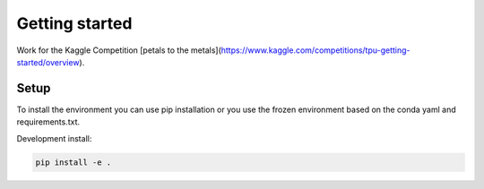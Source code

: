 Getting started
===============

Work for the Kaggle Competition [petals to the metals](https://www.kaggle.com/competitions/tpu-getting-started/overview).

Setup
^^^^^

To install the environment you can use pip installation or you use the frozen
environment based on the conda yaml and requirements.txt.

Development install:

.. code:: bash

    pip install -e .
